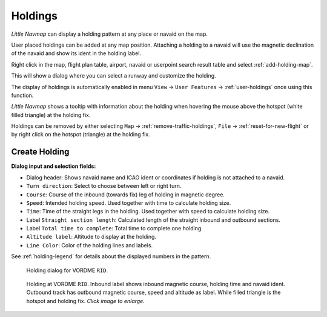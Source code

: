 |Holding Icon| Holdings
-----------------------

*Little Navmap* can display a holding pattern at any place or navaid on
the map.

User placed holdings can be added at any map position. Attaching a holding to a
navaid will use the magnetic declination of the navaid and show its
ident in the holding label.

Right click in the map, flight plan table, airport, navaid or userpoint
search result table and select :ref:`add-holding-map`.

This will show a dialog where you can select a runway and customize the
holding.

The display of holdings is automatically enabled in menu ``View`` -> ``User Features`` ->
:ref:`user-holdings` once using this function.

*Little Navmap* shows a tooltip with information about the holding when
hovering the mouse above the hotspot (white filled triangle) at the
holding fix.

Holdings can be removed by either selecting ``Map`` ->
:ref:`remove-traffic-holdings`, ``File`` -> :ref:`reset-for-new-flight` or by right click on
the hotspot (triangle) at the holding fix.

Create Holding
~~~~~~~~~~~~~~

**Dialog input and selection fields:**

-  Dialog header: Shows navaid name and ICAO ident or coordinates if
   holding is not attached to a navaid.
-  ``Turn direction``: Select to choose between left or right turn.
-  ``Course``: Course of the inbound (towards fix) leg of holding
   in magnetic degree.
-  ``Speed``: Intended holding speed. Used together with time to
   calculate holding size.
-  ``Time``: Time of the straight legs in the holding. Used together
   with speed to calculate holding size.
-  Label ``Straight section length``: Calculated length of the straight inbound and
   outbound sections.
-  Label ``Total time to complete``: Total time to complete one holding.
-  ``Altitude label``: Altitude to display at the holding.
-  ``Line Color``: Color of the holding lines and labels.

See :ref:`holding-legend` for details about the
displayed numbers in the pattern.

.. figure:: ../images/holding_dialog.jpg

      Holding dialog for VORDME ``RID``.

.. figure:: ../images/holding.jpg
       :scale: 50%

       Holding at VORDME ``RID``. Inbound label shows
       inbound magnetic course, holding time and navaid ident. Outbound track
       has outbound magnetic course, speed and altitude as label. While filled
       triangle is the hotspot and holding fix. *Click image to enlarge.*

.. |Holding Icon| image:: ../images/icon_hold.png

